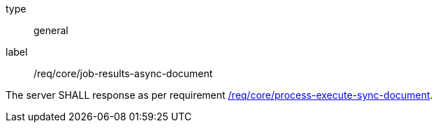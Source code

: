 [[req_core_job-results-async-document]]
[requirement]
====
[%metadata]
type:: general
label:: /req/core/job-results-async-document

The server SHALL response as per requirement <<req_core_process-execute-sync-document,/req/core/process-execute-sync-document>>.
====
